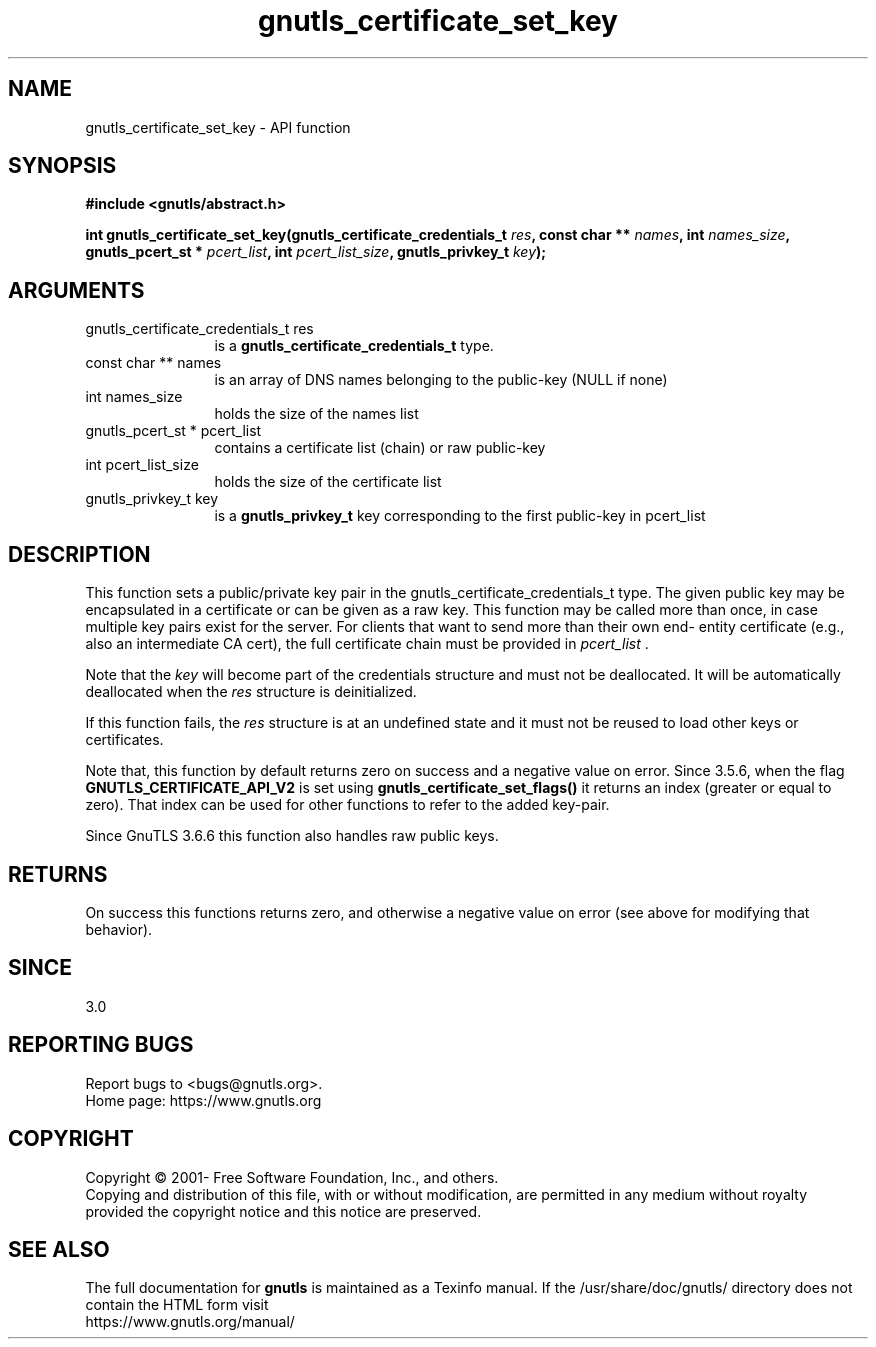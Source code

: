 .\" DO NOT MODIFY THIS FILE!  It was generated by gdoc.
.TH "gnutls_certificate_set_key" 3 "3.7.2" "gnutls" "gnutls"
.SH NAME
gnutls_certificate_set_key \- API function
.SH SYNOPSIS
.B #include <gnutls/abstract.h>
.sp
.BI "int gnutls_certificate_set_key(gnutls_certificate_credentials_t " res ", const char ** " names ", int " names_size ", gnutls_pcert_st * " pcert_list ", int " pcert_list_size ", gnutls_privkey_t " key ");"
.SH ARGUMENTS
.IP "gnutls_certificate_credentials_t res" 12
is a \fBgnutls_certificate_credentials_t\fP type.
.IP "const char ** names" 12
is an array of DNS names belonging to the public\-key (NULL if none)
.IP "int names_size" 12
holds the size of the names list
.IP "gnutls_pcert_st * pcert_list" 12
contains a certificate list (chain) or raw public\-key
.IP "int pcert_list_size" 12
holds the size of the certificate list
.IP "gnutls_privkey_t key" 12
is a \fBgnutls_privkey_t\fP key corresponding to the first public\-key in pcert_list
.SH "DESCRIPTION"
This function sets a public/private key pair in the
gnutls_certificate_credentials_t type. The given public key may be encapsulated
in a certificate or can be given as a raw key. This function may be
called more than once, in case multiple key pairs exist for
the server. For clients that want to send more than their own end\-
entity certificate (e.g., also an intermediate CA cert), the full
certificate chain must be provided in  \fIpcert_list\fP .

Note that the  \fIkey\fP will become part of the credentials structure and must
not be deallocated. It will be automatically deallocated when the  \fIres\fP structure
is deinitialized.

If this function fails, the  \fIres\fP structure is at an undefined state and it must
not be reused to load other keys or certificates.

Note that, this function by default returns zero on success and a negative value on error.
Since 3.5.6, when the flag \fBGNUTLS_CERTIFICATE_API_V2\fP is set using \fBgnutls_certificate_set_flags()\fP
it returns an index (greater or equal to zero). That index can be used for other functions to refer to the added key\-pair.

Since GnuTLS 3.6.6 this function also handles raw public keys.
.SH "RETURNS"
On success this functions returns zero, and otherwise a negative value on error (see above for modifying that behavior).
.SH "SINCE"
3.0
.SH "REPORTING BUGS"
Report bugs to <bugs@gnutls.org>.
.br
Home page: https://www.gnutls.org

.SH COPYRIGHT
Copyright \(co 2001- Free Software Foundation, Inc., and others.
.br
Copying and distribution of this file, with or without modification,
are permitted in any medium without royalty provided the copyright
notice and this notice are preserved.
.SH "SEE ALSO"
The full documentation for
.B gnutls
is maintained as a Texinfo manual.
If the /usr/share/doc/gnutls/
directory does not contain the HTML form visit
.B
.IP https://www.gnutls.org/manual/
.PP
